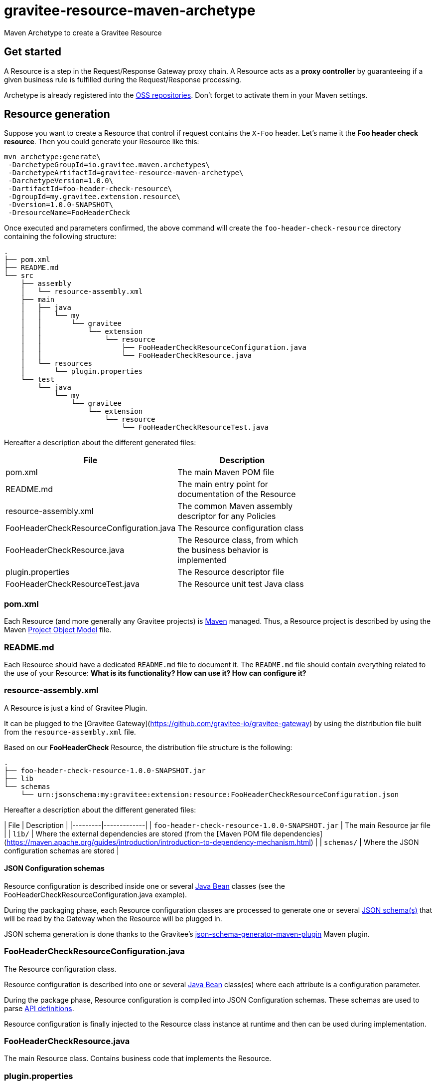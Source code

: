 = gravitee-resource-maven-archetype

ifdef::env-github[]
image:https://ci.gravitee.io/buildStatus/icon?job=gravitee-io/gravitee-resource-maven-archetype/master["Build status", link="https://ci.gravitee.io/job/gravitee-io/job/gravitee-resource-maven-archetype/"]
image:https://f.hubspotusercontent40.net/hubfs/7600448/gravitee-github-button.jpg["Join the community forum", link="https://community.gravitee.io?utm_source=readme", height=20]
endif::[]

Maven Archetype to create a Gravitee Resource

== Get started

A Resource is a step in the Request/Response Gateway proxy chain. A Resource acts as a *proxy controller* by guaranteeing if a given business rule is fulfilled during the Request/Response processing.

Archetype is already registered into the http://central.sonatype.org/pages/ossrh-guide.html[OSS repositories]. Don't forget to activate them in your Maven settings.

== Resource generation

Suppose you want to create a Resource that control if request contains the ``X-Foo`` header. Let's name it the *Foo header check resource*. Then you could generate your Resource like this:

```bash
mvn archetype:generate\
 -DarchetypeGroupId=io.gravitee.maven.archetypes\
 -DarchetypeArtifactId=gravitee-resource-maven-archetype\
 -DarchetypeVersion=1.0.0\
 -DartifactId=foo-header-check-resource\
 -DgroupId=my.gravitee.extension.resource\
 -Dversion=1.0.0-SNAPSHOT\
 -DresourceName=FooHeaderCheck
```

Once executed and parameters confirmed, the above command will create the ``foo-header-check-resource`` directory containing the following structure:

```
.
├── pom.xml
├── README.md
└── src
    ├── assembly
    │   └── resource-assembly.xml
    ├── main
    │   ├── java
    │   │   └── my
    │   │       └── gravitee
    │   │           └── extension
    │   │               └── resource
    │   │                   ├── FooHeaderCheckResourceConfiguration.java
    │   │                   └── FooHeaderCheckResource.java
    │   └── resources
    │       └── plugin.properties
    └── test
        └── java
            └── my
                └── gravitee
                    └── extension
                        └── resource
                            └── FooHeaderCheckResourceTest.java
```

Hereafter a description about the different generated files:

|===
| File    | Description |

| pom.xml | The main Maven POM file        |
| README.md | The main entry point for documentation of the Resource      |
| resource-assembly.xml | The common Maven assembly descriptor for any Policies |
| FooHeaderCheckResourceConfiguration.java | The Resource configuration class |
| FooHeaderCheckResource.java | The Resource class, from which the business behavior is implemented |
| plugin.properties | The Resource descriptor file |
| FooHeaderCheckResourceTest.java | The Resource unit test Java class |
|===

=== pom.xml

Each Resource (and more generally any Gravitee projects) is https://maven.apache.org/[Maven] managed. Thus, a Resource project is described by using the Maven https://maven.apache.org/pom.html[Project Object Model] file.

=== README.md

Each Resource should have a dedicated `README.md` file to document it. The `README.md` file should contain everything related to the use of your Resource: *What is its functionality? How can use it? How can configure it?*

=== resource-assembly.xml

A Resource is just a kind of Gravitee Plugin.

It  can be plugged to the [Gravitee Gateway](https://github.com/gravitee-io/gravitee-gateway) by using the distribution file built from the `resource-assembly.xml` file.

Based on our *FooHeaderCheck* Resource, the distribution file structure is the following:

```
.
├── foo-header-check-resource-1.0.0-SNAPSHOT.jar
├── lib
└── schemas
    └── urn:jsonschema:my:gravitee:extension:resource:FooHeaderCheckResourceConfiguration.json
```

Hereafter a description about the different generated files:

| File    | Description | 
|---------|-------------|
| `foo-header-check-resource-1.0.0-SNAPSHOT.jar` | The main Resource jar file         |
| `lib/` | Where the external dependencies are stored (from the [Maven POM file dependencies](https://maven.apache.org/guides/introduction/introduction-to-dependency-mechanism.html)          |
| `schemas/` | Where the JSON configuration schemas are stored          |

==== JSON Configuration schemas

Resource configuration is described inside one or several http://docs.oracle.com/javase/tutorial/javabeans/[Java Bean] classes (see the FooHeaderCheckResourceConfiguration.java example).

During the packaging phase, each Resource configuration classes are processed to generate one or several http://json-schema.org/[JSON schema(s)] that will be read by the Gateway when the Resource will be plugged in.

JSON schema generation is done thanks to the Gravitee's https://github.com/gravitee-io/json-schema-generator-maven-plugin[json-schema-generator-maven-plugin] Maven plugin.

=== FooHeaderCheckResourceConfiguration.java

The Resource configuration class.

Resource configuration is described into one or several http://docs.oracle.com/javase/tutorial/javabeans/[Java Bean] class(es) where each attribute is a configuration parameter.

During the package phase, Resource configuration is compiled into JSON Configuration schemas. These schemas are used to parse https://github.com/gravitee-io/gravitee-gateway[API definitions].

Resource configuration is finally injected to the Resource class instance at runtime and then can be used during implementation.

=== FooHeaderCheckResource.java

The main Resource class. Contains business code that implements the Resource.

=== plugin.properties

As said, a Resource is a kind of Gravitee Plugin.

Each Plugin is described by the *plugin.properties* descriptor which declare the following parameters:

|===
| Parameter   | Description | Default value |

| `id` | The Resource identifier     | Resource artifact id |
| `name` | The Resource name     | N/A (mandatory parameter) |
| `version` | The Resource version     | N/A (mandatory parameter) |
| `description` | The Resource description     | "Description of the *Resource name* Gravitee Resource" |
| `class` | The main Resource class     | Path to the generated class file |
| `type` | The type of Gravitee Plugin     | `resource` |
|===

> A Resource is enabled when declared into the API definition. To do so, the Resource identifier is used to, as its name indicate, identify the Resource. Thus, **be ware to correctly choose the Resource identifier** from the beginning. It could be hard to rename it later if there are many of API definitions linked to it.

=== FooHeaderCheckResourceTest.java
 
The http://junit.org/[JUnit] unit test class for this Resource.

== Tip

Choose a short but clearly name for your Resource, **without precise the Resource suffix**. The `gravitee-resource-maven-archetype` will add it automatically.

For example, **do not** fill the ``resourceName`` of your Resource like this:

```
-DresourceName=AmazingStuffResource
```

but like this:

```
-DresourceName=AmazingStuff
```
